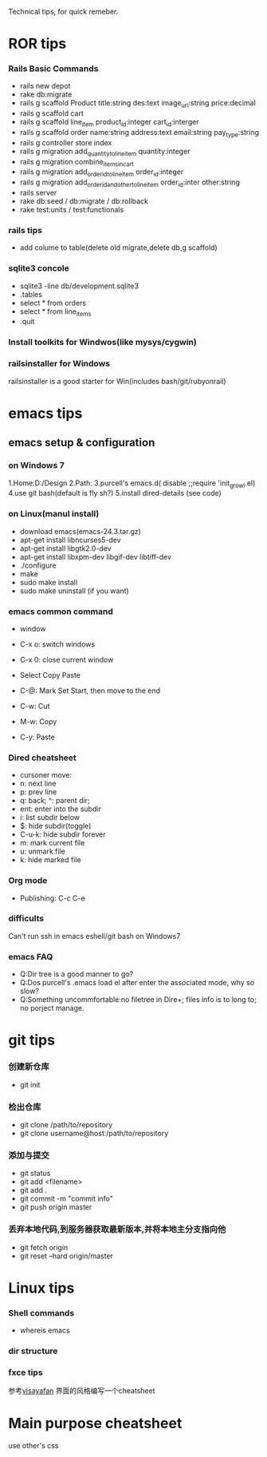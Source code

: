 Technical tips, for quick remeber.
* ROR tips
*** Rails Basic Commands
- rails new depot
- rake db:migrate
- rails g scaffold Product title:string des:text image_url:string price:decimal
- rails g scaffold cart
- rails g scaffold line_item product_id:integer cart_id:interger
- rails g scaffold order name:string address:text email:string pay_type:string
- rails g controller store index
- rails g migration add_quantity_to_line_item quantity:integer
- rails g migration combine_items_in_cart
- rails g migration add_order_id_to_line_item order_id:integer
- rails g migration add_order_id_and_other_to_line_item order_id:inter other:string
- rails server
- rake db:seed / db:migrate / db:rollback
- rake test:units / test:functionals
*** rails tips
- add colume to table(delete old migrate,delete db,g scaffold) 
*** sqlite3 concole
- sqlite3 -line db/development.sqlite3
- .tables
- select * from orders
- select * from line_items
- .quit
*** Install toolkits for Windwos(like mysys/cygwin)
*** railsinstaller for Windows
railsinstaller is a good starter for Win(includes bash/git/rubyonrail)
* emacs tips
** emacs setup & configuration
*** on Windows 7
1.Home:D:/Design
2.Path:
3.purcell's emacs.d( disable ;;require 'init_growl.el)
4.use git bash(default is fly sh?)
5.install dired-details (see code)
*** on Linux(manul install)
- download emacs(emacs-24.3.tar.gz)
- apt-get install libncurses5-dev
- apt-get install libgtk2.0-dev
- apt-get install libxpm-dev libgif-dev libtiff-dev
- ./configure
- make
- sudo make install
- sudo make uninstall (if you want)
*** emacs common command
- window
- C-x o: switch windows
- C-x 0: close current window

- Select Copy Paste
- C-@: Mark Set Start, then move to the end
- C-w: Cut
- M-w: Copy
- C-y: Paste

*** Dired cheatsheet
- cursoner move:
- n: next line
- p: prev line
- q: back; ^: parent dir;
- ent: enter into the subdir
- i: list subdir below
- $: hide subdir(toggle)
- C-u-k: hide subdir forever
- m: mark current file
- u: unmark file
- k: hide marked file

*** Org mode
- Publishing: C-c C-e
*** difficults
Can't run ssh in emacs eshell/git bash on Windows7

*** emacs FAQ
- Q:Dir tree is a good manner to go?
- Q:Dos purcell's .emacs load el after enter the associated mode, why so slow?
- Q:Something uncommfortable:no filetree in Dire+; files info is to long to; no porject manage.
* git tips
*** 创建新仓库
- git init
*** 检出仓库
- git clone /path/to/repository
- git clone username@host:/path/to/repository
*** 添加与提交
- git status
- git add <filename>
- git add .
- git commit -m "commit info"
- git push origin master
*** 丢弃本地代码,到服务器获取最新版本,并将本地主分支指向他
- git fetch origin 
- git reset --hard origin/master
* Linux tips
*** Shell commands
- whereis emacs
*** dir structure
*** fxce tips
参考[[http://visayafan.com/index.html#linuxkernel][visayafan]] 界面的风格编写一个cheatsheet
* Main purpose cheatsheet
use other's css
